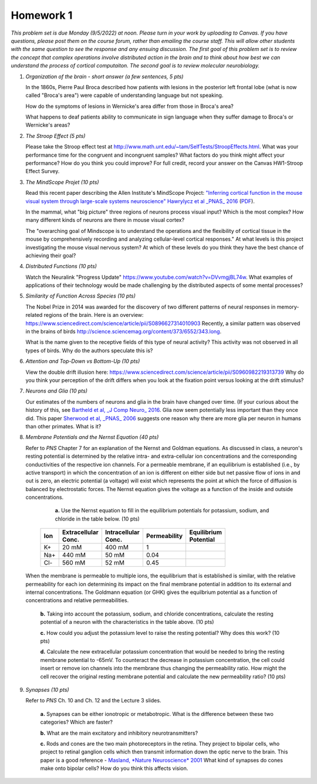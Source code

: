 Homework 1
##########

*This problem set is due Monday (9/5/2022) at noon. Please turn in your
work by uploading to Canvas. If you have questions, please post them on the
course forum, rather than emailing the course staff. This will allow other
students with the same question to see the response and any ensuing discussion.
The first goal of this problem set is to review the concept that complex
operations involve distributed action in the brain and to think about how best
we can understand the process of cortical computaiton. The second goal is to
review molecular neurobiology.*

.. rst-class:: hwproblems

1. *Organization of the brain - short answer (a few sentences, 5 pts)*
   
   In the 1860s, Pierre Paul Broca described how patients with lesions in the posterior left
   frontal lobe (what is now called "Broca's area") were capable of understanding language but
   not speaking.  

   How do the symptoms of lesions in Wernicke's area differ from those in Broca's area?

   What happens to deaf patients ability to communicate in sign language when they suffer
   damage to Broca's or Wernicke's areas?

2. *The Stroop Effect (5 pts)* 

   Please take the Stroop effect test at
   `http://www.math.unt.edu/~tam/SelfTests/StroopEffects.html <http://www.math.unt.edu/~tam/SelfTests/StroopEffects.html>`_.
   What was your performance time for the congruent and incongruent samples? What factors do
   you think might affect your performance? How do you think you could improve?  For full
   credit, record your answer on the Canvas HW1-Stroop Effect Survey.

3. *The MindScope Projet (10 pts)* 

   Read this recent paper describing the Allen Institute's
   MindScope Project: `"Inferring cortical function in the mouse visual system through
   large-scale systems neuroscience" Hawrylycz et al _PNAS_
   2016 <http://www.pnas.org/content/113/27/7337>`_
   (`PDF <../Resources/PNAS-2016-Hawrylycz-7337-44.pdf>`_).  
   
   In the mammal, what "big picture" three regions of neurons process visual input? Which
   is the most complex? How many different kinds of neurons are there in mouse visual cortex? 
   
   The "overarching goal of Mindscope is to understand the operations and the flexibility of
   cortical tissue in the mouse by comprehensively recording and analyzing cellular-level
   cortical responses." At what levels is this project investigating the mouse visual nervous
   system? At which of these levels do you think they have the best chance of achieving their
   goal?

4. *Distributed Functions (10 pts)* 

   Watch the Neuralink "Progress Update"
   `https://www.youtube.com/watch?v=DVvmgjBL74w <https://www.youtube.com/watch?v=DVvmgjBL74w>`_.
   What examples of applications of their technology would be made challenging by
   the distributed aspects of some mental processes?

5. *Similarity of Function Across Species (10 pts)* 

   The Nobel Prize in 2014 was awarded for
   the discovery of two different patterns of neural responses in memory-related regions of the brain.
   Here is an overview: `https://www.sciencedirect.com/science/article/pii/S0896627314010903 
   <https://www.sciencedirect.com/science/article/pii/S0896627314010903>`_
   Recently, a similar pattern was observed in the brains of birds 
   `http://science.sciencemag.org/content/373/6552/343.long 
   <http://science.sciencemag.org/content/373/6552/343.long>`_. 
   
   What is the name given to the receptive fields of this type of neural activity?
   This activity was not observed in all types of birds. Why do the authors speculate this is?

6. *Attention and Top-Down vs Bottom-Up (10 pts)* 

   View the double drift illusion here:
   `https://www.sciencedirect.com/science/article/pii/S0960982219313739 
   <https://www.sciencedirect.com/science/article/pii/S0960982219313739>`_
   Why do you think your perception of the drift differs when you look at the fixation point
   versus looking at the drift stimulus?
   
7. *Neurons and Glia (10 pts)*

   Our estimates of the numbers of neurons and glia in the brain have changed over time. (If
   your curious about the history of this, see 
   `Bartheld et al, _J Comp Neuro_ 2016 <https://www.ncbi.nlm.nih.gov/pmc/articles/PMC5063692/>`_.
   Glia now seem potentially less important than they once did. 
   This paper `Sherwood et al, _PNAS_ 2006 <http://www.pnas.org/content/103/37/13606.short>`_
   suggests one reason why there are more glia per neuron in humans than other primates. What is it?

8. *Membrane Potentials and the Nernst Equation (40 pts)*

   Refer to *PNS* Chapter 7 for an explanation of the Nernst and Goldman equations.
   As discussed in class, a neuron's resting potential is determined by the relative intra- and
   extra-cellular ion concentrations and the corresponding conductivities of the respective ion
   channels. For a permeable membrane, if an equilibrium is established (i.e., by active transport)
   in which the concentration of an ion is different on either side but net passive flow of ions
   in and out is zero, an electric potential (a voltage) will exist which
   represents the point at which the force of diffusion is balanced by electrostatic forces.
   The Nernst equation gives the voltage as a function of the inside and outside concentrations.

     **a.** Use the Nernst equation to fill in the equilibrium potentials for potassium, sodium,
     and chloride in the table below. (10 pts) 

    .. csv-table::
        :header: "Ion", "Extracellular Conc.", "Intracellular Conc.", "Permeability", "Equilibrium Potential"
        :width: 30%

        K+, 20 mM, 400 mM, 1
        Na+, 440 mM, 50 mM, 0.04 
        Cl-, 560 mM, 52 mM, 0.45 

   When the membrane is permeable to multiple ions, the equilibrium that is established is
   similar, with the relative permeability for each ion determining its impact on the final
   membrane potential in addition to its external and internal concentrations. The Goldmann
   equation (or GHK) gives the equilbrium potential as a function of concentrations and
   relative permeabilities.

     **b.** Taking into account the potassium, sodium, and chloride concentrations, 
     calculate the resting potential of a neuron with the characteristics in the
     table above. (10 pts)

     **c.** How could you adjust the potassium level to raise the resting potential? Why does this
     work? (10 pts)

     **d.** Calculate the new extracellular potassium concentration that would be needed to bring
     the resting membrane potential to -65mV. To counteract the decrease in potassium
     concentration, the cell could insert or remove ion channels into the membrane thus
     changing the permeability ratio. How might the cell recover the original resting membrane
     potential and calculate the new permeability ratio?  (10 pts)


9. *Synapses (10 pts)*
   
   Refer to *PNS* Ch. 10 and Ch. 12 and the Lecture 3 slides.
     
     **a.** Synapses can be either ionotropic or metabotropic. What is the difference between
     these two categories? Which are faster? 

     **b.** What are the main excitatory and inhibitory neurotransmitters?

     **c.** Rods and cones are the two main photoreceptors in the retina. They
     project to bipolar cells, who project to retinal ganglion cells which then 
     transmit information down the optic nerve to the brain.  This paper is a good
     reference - `Masland, *Nature Neuroscience* 2001 <https://www.nature.com/articles/nn0901-877>`_
     What kind of synapses do cones make onto bipolar cells? How do you think this affects
     vision.



